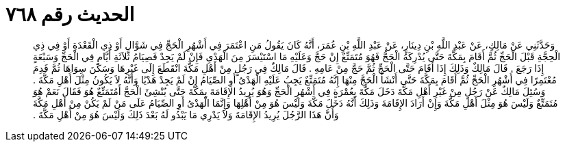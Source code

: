 
= الحديث رقم ٧٦٨

[quote.hadith]
وَحَدَّثَنِي عَنْ مَالِكٍ، عَنْ عَبْدِ اللَّهِ بْنِ دِينَارٍ، عَنْ عَبْدِ اللَّهِ بْنِ عُمَرَ، أَنَّهُ كَانَ يَقُولُ مَنِ اعْتَمَرَ فِي أَشْهُرِ الْحَجِّ فِي شَوَّالٍ أَوْ ذِي الْقَعْدَةِ أَوْ فِي ذِي الْحِجَّةِ قَبْلَ الْحَجِّ ثُمَّ أَقَامَ بِمَكَّةَ حَتَّى يُدْرِكَهُ الْحَجُّ فَهُوَ مُتَمَتِّعٌ إِنْ حَجَّ وَعَلَيْهِ مَا اسْتَيْسَرَ مِنَ الْهَدْىِ فَإِنْ لَمْ يَجِدْ فَصِيَامُ ثَلاَثَةِ أَيَّامٍ فِي الْحَجِّ وَسَبْعَةٍ إِذَا رَجَعَ ‏.‏ قَالَ مَالِكٌ وَذَلِكَ إِذَا أَقَامَ حَتَّى الْحَجِّ ثُمَّ حَجَّ مِنْ عَامِهِ ‏.‏ قَالَ مَالِكٌ فِي رَجُلٍ مِنْ أَهْلِ مَكَّةَ انْقَطَعَ إِلَى غَيْرِهَا وَسَكَنَ سِوَاهَا ثُمَّ قَدِمَ مُعْتَمِرًا فِي أَشْهُرِ الْحَجِّ ثُمَّ أَقَامَ بِمَكَّةَ حَتَّى أَنْشَأَ الْحَجَّ مِنْهَا إِنَّهُ مُتَمَتِّعٌ يَجِبُ عَلَيْهِ الْهَدْىُ أَوِ الصِّيَامُ إِنْ لَمْ يَجِدْ هَدْيًا وَأَنَّهُ لاَ يَكُونُ مِثْلَ أَهْلِ مَكَّةَ ‏.‏ وَسُئِلَ مَالِكٌ عَنْ رَجُلٍ مِنْ غَيْرِ أَهْلِ مَكَّةَ دَخَلَ مَكَّةَ بِعُمْرَةٍ فِي أَشْهُرِ الْحَجِّ وَهُوَ يُرِيدُ الإِقَامَةَ بِمَكَّةَ حَتَّى يُنْشِئَ الْحَجَّ أَمُتَمَتِّعٌ هُوَ فَقَالَ نَعَمْ هُوَ مُتَمَتِّعٌ وَلَيْسَ هُوَ مِثْلَ أَهْلِ مَكَّةَ وَإِنْ أَرَادَ الإِقَامَةَ وَذَلِكَ أَنَّهُ دَخَلَ مَكَّةَ وَلَيْسَ هُوَ مِنْ أَهْلِهَا وَإِنَّمَا الْهَدْىُ أَوِ الصِّيَامُ عَلَى مَنْ لَمْ يَكُنْ مِنْ أَهْلِ مَكَّةَ وَأَنَّ هَذَا الرَّجُلَ يُرِيدُ الإِقَامَةَ وَلاَ يَدْرِي مَا يَبْدُو لَهُ بَعْدَ ذَلِكَ وَلَيْسَ هُوَ مِنْ أَهْلِ مَكَّةَ ‏.‏